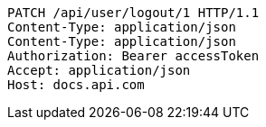 [source,http,options="nowrap"]
----
PATCH /api/user/logout/1 HTTP/1.1
Content-Type: application/json
Content-Type: application/json
Authorization: Bearer accessToken
Accept: application/json
Host: docs.api.com

----